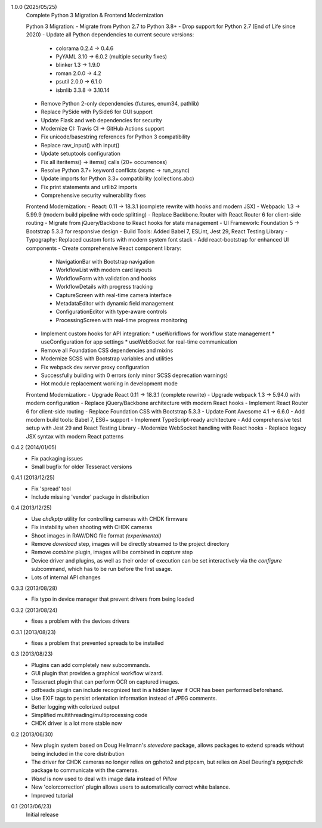 1.0.0 (2025/05/25)
    Complete Python 3 Migration & Frontend Modernization
    
    Python 3 Migration:
    - Migrate from Python 2.7 to Python 3.8+
    - Drop support for Python 2.7 (End of Life since 2020)
    - Update all Python dependencies to current secure versions:
      * colorama 0.2.4 → 0.4.6
      * PyYAML 3.10 → 6.0.2 (multiple security fixes)
      * blinker 1.3 → 1.9.0
      * roman 2.0.0 → 4.2
      * psutil 2.0.0 → 6.1.0
      * isbnlib 3.3.8 → 3.10.14
    - Remove Python 2-only dependencies (futures, enum34, pathlib)
    - Replace PySide with PySide6 for GUI support
    - Update Flask and web dependencies for security
    - Modernize CI: Travis CI → GitHub Actions support
    - Fix unicode/basestring references for Python 3 compatibility
    - Replace raw_input() with input()
    - Update setuptools configuration
    - Fix all iteritems() → items() calls (20+ occurrences)
    - Resolve Python 3.7+ keyword conflicts (async → run_async)
    - Update imports for Python 3.3+ compatibility (collections.abc)
    - Fix print statements and urllib2 imports
    - Comprehensive security vulnerability fixes
    
    Frontend Modernization:
    - React: 0.11 → 18.3.1 (complete rewrite with hooks and modern JSX)
    - Webpack: 1.3 → 5.99.9 (modern build pipeline with code splitting)
    - Replace Backbone.Router with React Router 6 for client-side routing
    - Migrate from jQuery/Backbone to React hooks for state management
    - UI Framework: Foundation 5 → Bootstrap 5.3.3 for responsive design
    - Build Tools: Added Babel 7, ESLint, Jest 29, React Testing Library
    - Typography: Replaced custom fonts with modern system font stack
    - Add react-bootstrap for enhanced UI components
    - Create comprehensive React component library:
      * NavigationBar with Bootstrap navigation
      * WorkflowList with modern card layouts
      * WorkflowForm with validation and hooks
      * WorkflowDetails with progress tracking
      * CaptureScreen with real-time camera interface
      * MetadataEditor with dynamic field management
      * ConfigurationEditor with type-aware controls
      * ProcessingScreen with real-time progress monitoring
    - Implement custom hooks for API integration:
      * useWorkflows for workflow state management
      * useConfiguration for app settings
      * useWebSocket for real-time communication
    - Remove all Foundation CSS dependencies and mixins
    - Modernize SCSS with Bootstrap variables and utilities
    - Fix webpack dev server proxy configuration
    - Successfully building with 0 errors (only minor SCSS deprecation warnings)
    - Hot module replacement working in development mode
    
    Frontend Modernization:
    - Upgrade React 0.11 → 18.3.1 (complete rewrite)
    - Upgrade webpack 1.3 → 5.94.0 with modern configuration
    - Replace jQuery/Backbone architecture with modern React hooks
    - Implement React Router 6 for client-side routing
    - Replace Foundation CSS with Bootstrap 5.3.3
    - Update Font Awesome 4.1 → 6.6.0
    - Add modern build tools: Babel 7, ES6+ support
    - Implement TypeScript-ready architecture
    - Add comprehensive test setup with Jest 29 and React Testing Library
    - Modernize WebSocket handling with React hooks
    - Replace legacy JSX syntax with modern React patterns

0.4.2 (2014/01/05)
    - Fix packaging issues
    - Small bugfix for older Tesseract versions

0.4.1 (2013/12/25)
    - Fix 'spread' tool
    - Include missing 'vendor' package in distribution

0.4 (2013/12/25)
    - Use `chdkptp` utility for controlling cameras with CHDK firmware
    - Fix instability when shooting with CHDK cameras
    - Shoot images in RAW/DNG file format *(experimental)*
    - Remove `download` step, images will be directly streamed to the project
      directory
    - Remove `combine` plugin, images will be combined in `capture` step
    - Device driver and plugins, as well as their order of execution can be set
      interactively via the `configure` subcommand, which has to be run before
      the first usage.
    - Lots of internal API changes

0.3.3 (2013/08/28)
    - Fix typo in device manager that prevent drivers from being loaded

0.3.2 (2013/08/24)
    - fixes a problem with the devices drivers

0.3.1 (2013/08/23)
    - fixes a problem that prevented spreads to be installed

0.3 (2013/08/23)
    - Plugins can add completely new subcommands.
    - GUI plugin that provides a graphical workflow wizard.
    - Tesseract plugin that can perform OCR on captured images.
    - pdfbeads plugin can include recognized text in a hidden layer if OCR has
      been performed beforehand.
    - Use EXIF tags to persist orientation information instead of JPEG
      comments.
    - Better logging with colorized output
    - Simplified multithreading/multiprocessing code
    - CHDK driver is a lot more stable now

0.2 (2013/06/30)
    - New plugin system based on Doug Hellmann's `stevedore` package,
      allows packages to extend spreads without being included in the core
      distribution
    - The driver for CHDK cameras no longer relies on gphoto2 and ptpcam,
      but relies on Abel Deuring's `pyptpchdk` package to communicate with
      the cameras.
    - `Wand` is now used to deal with image data instead of `Pillow`
    - New 'colorcorrection' plugin allows users to automatically correct
      white balance.
    - Improved tutorial

0.1 (2013/06/23)
    Initial release
